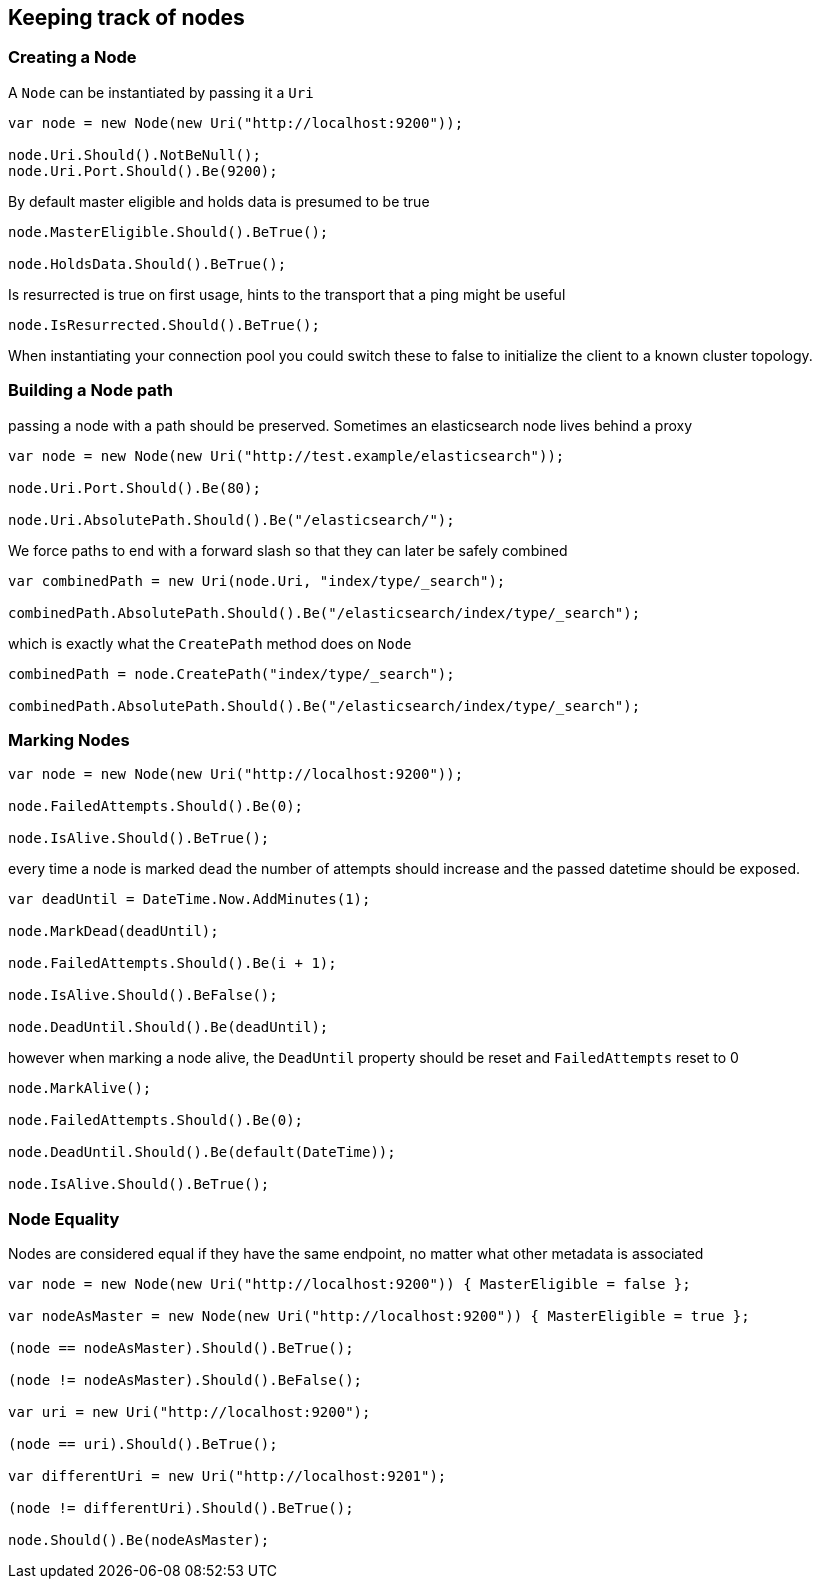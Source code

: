 :section-number: 4.4

:ref_current: https://www.elastic.co/guide/en/elasticsearch/reference/current

:github: https://github.com/elastic/elasticsearch-net

:imagesdir: ../../../images

[[keeping-track-of-nodes]]
== Keeping track of nodes

=== Creating a Node

A `Node` can be instantiated by passing it a `Uri` 

[source,csharp,method="creating"]
----
var node = new Node(new Uri("http://localhost:9200"));

node.Uri.Should().NotBeNull();
node.Uri.Port.Should().Be(9200);
----

By default master eligible and holds data is presumed to be true 

[source,csharp,method="creating"]
----
node.MasterEligible.Should().BeTrue();

node.HoldsData.Should().BeTrue();
----

Is resurrected is true on first usage, hints to the transport that a ping might be useful 

[source,csharp,method="creating"]
----
node.IsResurrected.Should().BeTrue();
----

When instantiating your connection pool you could switch these to false to initialize the client to 
a known cluster topology.  

=== Building a Node path

passing a node with a path should be preserved. 
Sometimes an elasticsearch node lives behind a proxy 

[source,csharp,method="buildingpaths"]
----
var node = new Node(new Uri("http://test.example/elasticsearch"));

node.Uri.Port.Should().Be(80);

node.Uri.AbsolutePath.Should().Be("/elasticsearch/");
----

We force paths to end with a forward slash so that they can later be safely combined 

[source,csharp,method="buildingpaths"]
----
var combinedPath = new Uri(node.Uri, "index/type/_search");

combinedPath.AbsolutePath.Should().Be("/elasticsearch/index/type/_search");
----

which is exactly what the `CreatePath` method does on `Node` 

[source,csharp,method="buildingpaths"]
----
combinedPath = node.CreatePath("index/type/_search");

combinedPath.AbsolutePath.Should().Be("/elasticsearch/index/type/_search");
----

=== Marking Nodes 

[source,csharp,method="marknodes"]
----
var node = new Node(new Uri("http://localhost:9200"));

node.FailedAttempts.Should().Be(0);

node.IsAlive.Should().BeTrue();
----

every time a node is marked dead the number of attempts should increase
and the passed datetime should be exposed.

[source,csharp,method="marknodes"]
----
var deadUntil = DateTime.Now.AddMinutes(1);

node.MarkDead(deadUntil);

node.FailedAttempts.Should().Be(i + 1);

node.IsAlive.Should().BeFalse();

node.DeadUntil.Should().Be(deadUntil);
----

however when marking a node alive, the `DeadUntil` property should be reset and `FailedAttempts` reset to 0

[source,csharp,method="marknodes"]
----
node.MarkAlive();

node.FailedAttempts.Should().Be(0);

node.DeadUntil.Should().Be(default(DateTime));

node.IsAlive.Should().BeTrue();
----

=== Node Equality

Nodes are considered equal if they have the same endpoint, no matter what other metadata is associated 

[source,csharp,method="equality"]
----
var node = new Node(new Uri("http://localhost:9200")) { MasterEligible = false };

var nodeAsMaster = new Node(new Uri("http://localhost:9200")) { MasterEligible = true };

(node == nodeAsMaster).Should().BeTrue();

(node != nodeAsMaster).Should().BeFalse();

var uri = new Uri("http://localhost:9200");

(node == uri).Should().BeTrue();

var differentUri = new Uri("http://localhost:9201");

(node != differentUri).Should().BeTrue();

node.Should().Be(nodeAsMaster);
----

